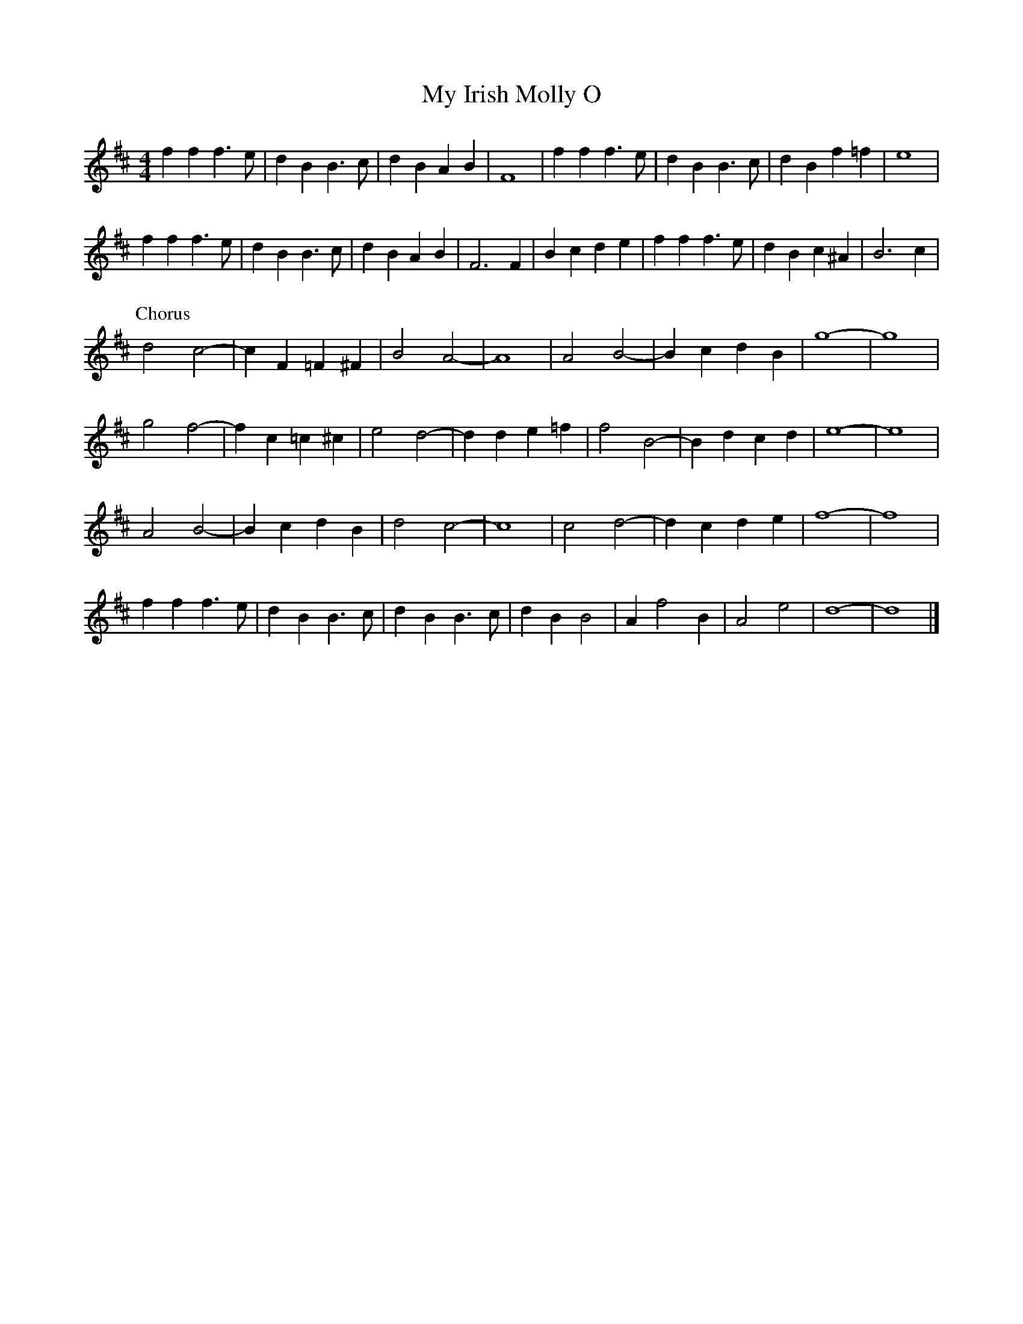 X: 105
T: My Irish Molly O
M:4/4
R:song
L:1/4
Z:added by Alf 
K:D
ff f>e|dB B>c|dB AB|F4|ff f>e|dB B>c|dB f=f|e4|
ff f>e|dB B>c|dB AB|F3F|Bc de|ff f>e|dB c^A|B3c|
P:Chorus
d2 c2 -|cF =F^F|B2 A2 -|A4|A2 B2 -|Bc dB|g4 -|g4|
g2 f2 -|fc =c^c|e2 d2 -|dd e=f|f2 B2 -|Bd cd|e4 -|e4|
A2 B2 -|Bc dB|d2 c2 -|c4|c2 d2 -|dc de|f4 -|f4|
ff f>e|dB B>c|dB B>c|dB B2|Af2B|A2 e2|d4 -|d4|]
